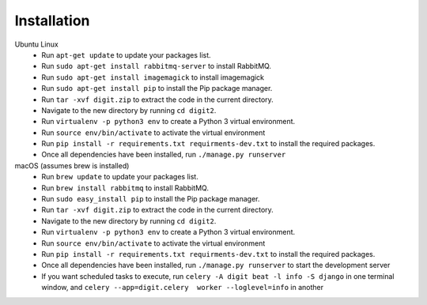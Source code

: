 Installation
============

Ubuntu Linux
 * Run ``apt-get update`` to update your packages list.
 * Run ``sudo apt-get install rabbitmq-server`` to install RabbitMQ.
 * Run ``sudo apt-get install imagemagick`` to install imagemagick
 * Run ``sudo apt-get install pip`` to install the Pip package manager.
 * Run ``tar -xvf digit.zip`` to extract the code in the current directory.
 * Navigate to the new directory by running ``cd digit2``.
 * Run ``virtualenv -p python3 env`` to create a Python 3 virtual environment.
 * Run ``source env/bin/activate`` to activate the virtual environment
 * Run ``pip install -r requirements.txt requirments-dev.txt`` to install the required packages.
 * Once all dependencies have been installed, run ``./manage.py runserver``

macOS (assumes brew is installed)
 * Run ``brew update`` to update your packages list.
 * Run ``brew install rabbitmq`` to install RabbitMQ.
 * Run ``sudo easy_install pip`` to install the Pip package manager.
 * Run ``tar -xvf digit.zip`` to extract the code in the current directory.
 * Navigate to the new directory by running ``cd digit2``.
 * Run ``virtualenv -p python3 env`` to create a Python 3 virtual environment.
 * Run ``source env/bin/activate`` to activate the virtual environment
 * Run ``pip install -r requirements.txt requirments-dev.txt`` to install the required packages.
 * Once all dependencies have been installed, run ``./manage.py runserver`` to start the development server
 * If you want scheduled tasks to execute, run ``celery -A digit beat -l info -S django`` in one terminal window,
   and ``celery --app=digit.celery  worker --loglevel=info`` in another
